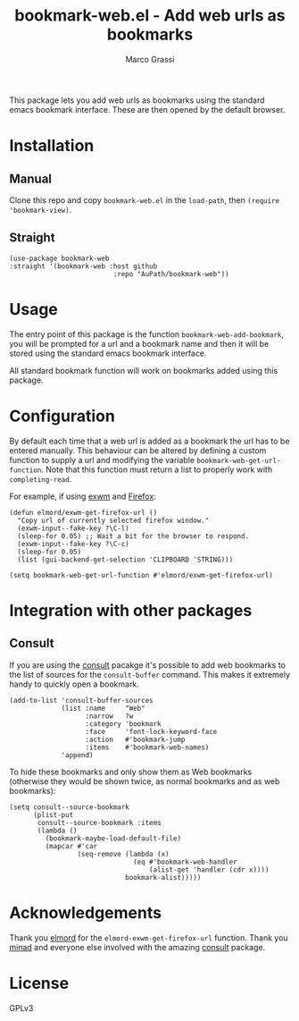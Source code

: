 #+title: bookmark-web.el - Add web urls as bookmarks
#+author: Marco Grassi

This package lets you add web urls as bookmarks using the standard
emacs bookmark interface. These are then opened by the default
browser.

* Installation

** Manual
Clone this repo and copy =bookmark-web.el= in the =load-path=, then
=(require 'bookmark-view)=.


** Straight
#+BEGIN_SRC elisp
  (use-package bookmark-web
  :straight '(bookmark-web :host github
                            :repo "AuPath/bookmark-web"))
#+END_SRC


* Usage

The entry point of this package is the function
=bookmark-web-add-bookmark=, you will be prompted for a url and a
bookmark name and then it will be stored using the standard emacs
bookmark interface.

All standard bookmark function will work on bookmarks added using this
package.

* Configuration
By default each time that a web url is added as a bookmark the url has
to be entered manually.  This behaviour can be altered by defining a
custom function to supply a url and modifying the variable
=bookmark-web-get-url-function=. Note that this function must return a
list to properly work with =completing-read=.

For example, if using [[https://github.com/ch11ng/exwm][exwm]] and [[https://www.mozilla.org/en-US/firefox/new/][Firefox]]:

#+begin_src elisp
  (defun elmord/exwm-get-firefox-url ()
    "Copy url of currently selected firefox window."
    (exwm-input--fake-key ?\C-l)
    (sleep-for 0.05) ;; Wait a bit for the browser to respond.
    (exwm-input--fake-key ?\C-c)
    (sleep-for 0.05)
    (list (gui-backend-get-selection 'CLIPBOARD 'STRING)))

  (setq bookmark-web-get-url-function #'elmord/exwm-get-firefox-url)
#+end_src

* Integration with other packages

** Consult
If you are using the [[https://github.com/minad/consult][consult]] pacakge it's possible to add web
bookmarks to the list of sources for the =consult-buffer= command. This
makes it extremely handy to quickly open a bookmark.

#+begin_src elisp
  (add-to-list 'consult-buffer-sources
               (list :name     "Web"
                     :narrow   ?w
                     :category 'bookmark
                     :face     'font-lock-keyword-face
                     :action   #'bookmark-jump
                     :items    #'bookmark-web-names)
               'append)
#+end_src

To hide these bookmarks and only show them as Web bookmarks (otherwise
they would be shown twice, as normal bookmarks and as web bookmarks):

#+begin_src elisp
  (setq consult--source-bookmark
        (plist-put
         consult--source-bookmark :items
         (lambda ()
           (bookmark-maybe-load-default-file)
           (mapcar #'car
                   (seq-remove (lambda (x)
                                 (eq #'bookmark-web-handler
                                     (alist-get 'handler (cdr x))))
                               bookmark-alist)))))
#+end_src

* Acknowledgements

Thank you [[https://elmord.org/blog/?entry=20180214-exwm-org-capture][elmord]] for the =elmord-exwm-get-firefox-url= function.
Thank you [[https://github.com/minad][minad]] and everyone else involved with the amazing [[https://github.com/minad/consult][consult]] package.

* License
GPLv3
